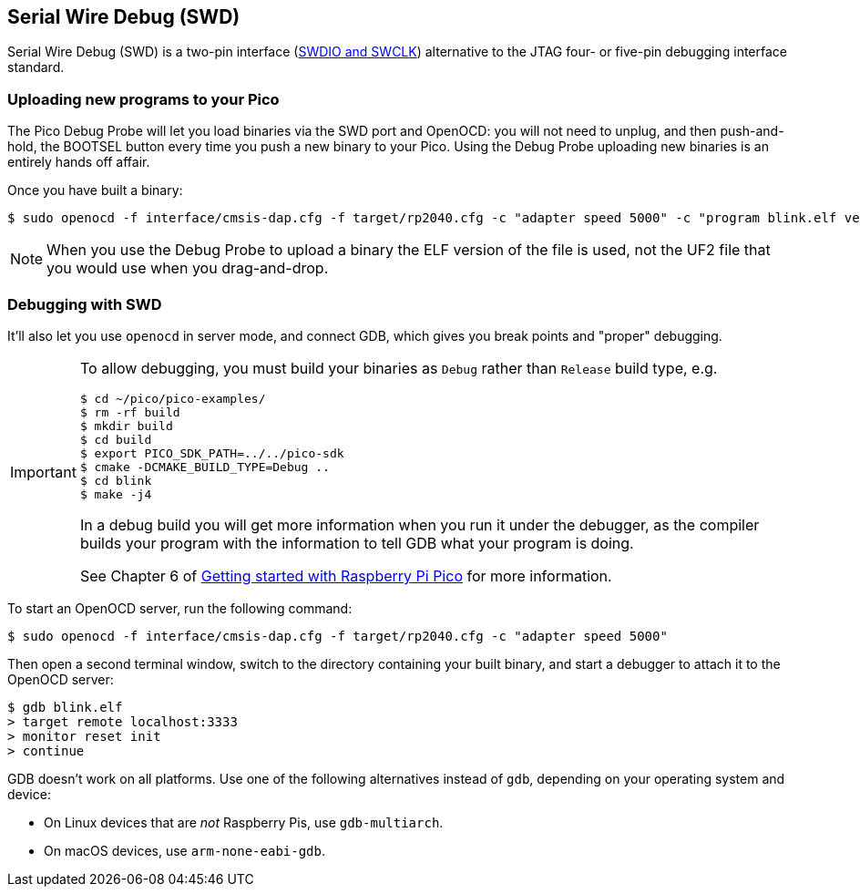 == Serial Wire Debug (SWD)

Serial Wire Debug (SWD) is a two-pin interface (https://developer.arm.com/documentation/101761/1-0/Debug-and-trace-interface/Serial-Wire-Debug-signals[SWDIO and SWCLK]) alternative to the JTAG four- or five-pin debugging interface standard.

=== Uploading new programs to your Pico

The Pico Debug Probe will let you load binaries via the SWD port and OpenOCD: you will not need to unplug, and then push-and-hold, the BOOTSEL button every time you push a new binary to your Pico. Using the Debug Probe uploading new binaries is an entirely hands off affair.

Once you have built a binary: 

[source,console]
----
$ sudo openocd -f interface/cmsis-dap.cfg -f target/rp2040.cfg -c "adapter speed 5000" -c "program blink.elf verify reset exit"
----

NOTE: When you use the Debug Probe to upload a binary the ELF version of the file is used, not the UF2 file that you would use when you drag-and-drop.

=== Debugging with SWD

It'll also let you use `openocd` in server mode, and connect GDB, which gives you break points and "proper" debugging.

[IMPORTANT] 
======
To allow debugging, you must build your binaries as `Debug` rather than `Release` build type, e.g.

----
$ cd ~/pico/pico-examples/
$ rm -rf build
$ mkdir build
$ cd build
$ export PICO_SDK_PATH=../../pico-sdk
$ cmake -DCMAKE_BUILD_TYPE=Debug ..
$ cd blink
$ make -j4
----

In a debug build you will get more information when you run it under the debugger, as the compiler builds your program with the information to tell GDB what your program is doing.

See Chapter 6 of https://datasheets.raspberrypi.com/pico/getting-started-with-pico.pdf[Getting started with Raspberry Pi Pico] for more information.
======

To start an OpenOCD server, run the following command:

[source,console]
----
$ sudo openocd -f interface/cmsis-dap.cfg -f target/rp2040.cfg -c "adapter speed 5000"
----

Then open a second terminal window, switch to the directory containing your built binary, and start a debugger to attach it to the OpenOCD server:

[source,console]
----
$ gdb blink.elf
> target remote localhost:3333
> monitor reset init
> continue
----

GDB doesn't work on all platforms. Use one of the following alternatives instead of `gdb`, depending on your operating system and device:

* On Linux devices that are _not_ Raspberry Pis, use `gdb-multiarch`.
* On macOS devices, use `arm-none-eabi-gdb`.
